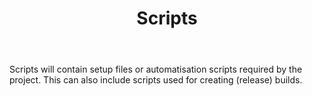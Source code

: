 #+TITLE: Scripts

Scripts will contain setup files or automatisation scripts required by the project.
This can also include scripts used for creating (release) builds.
